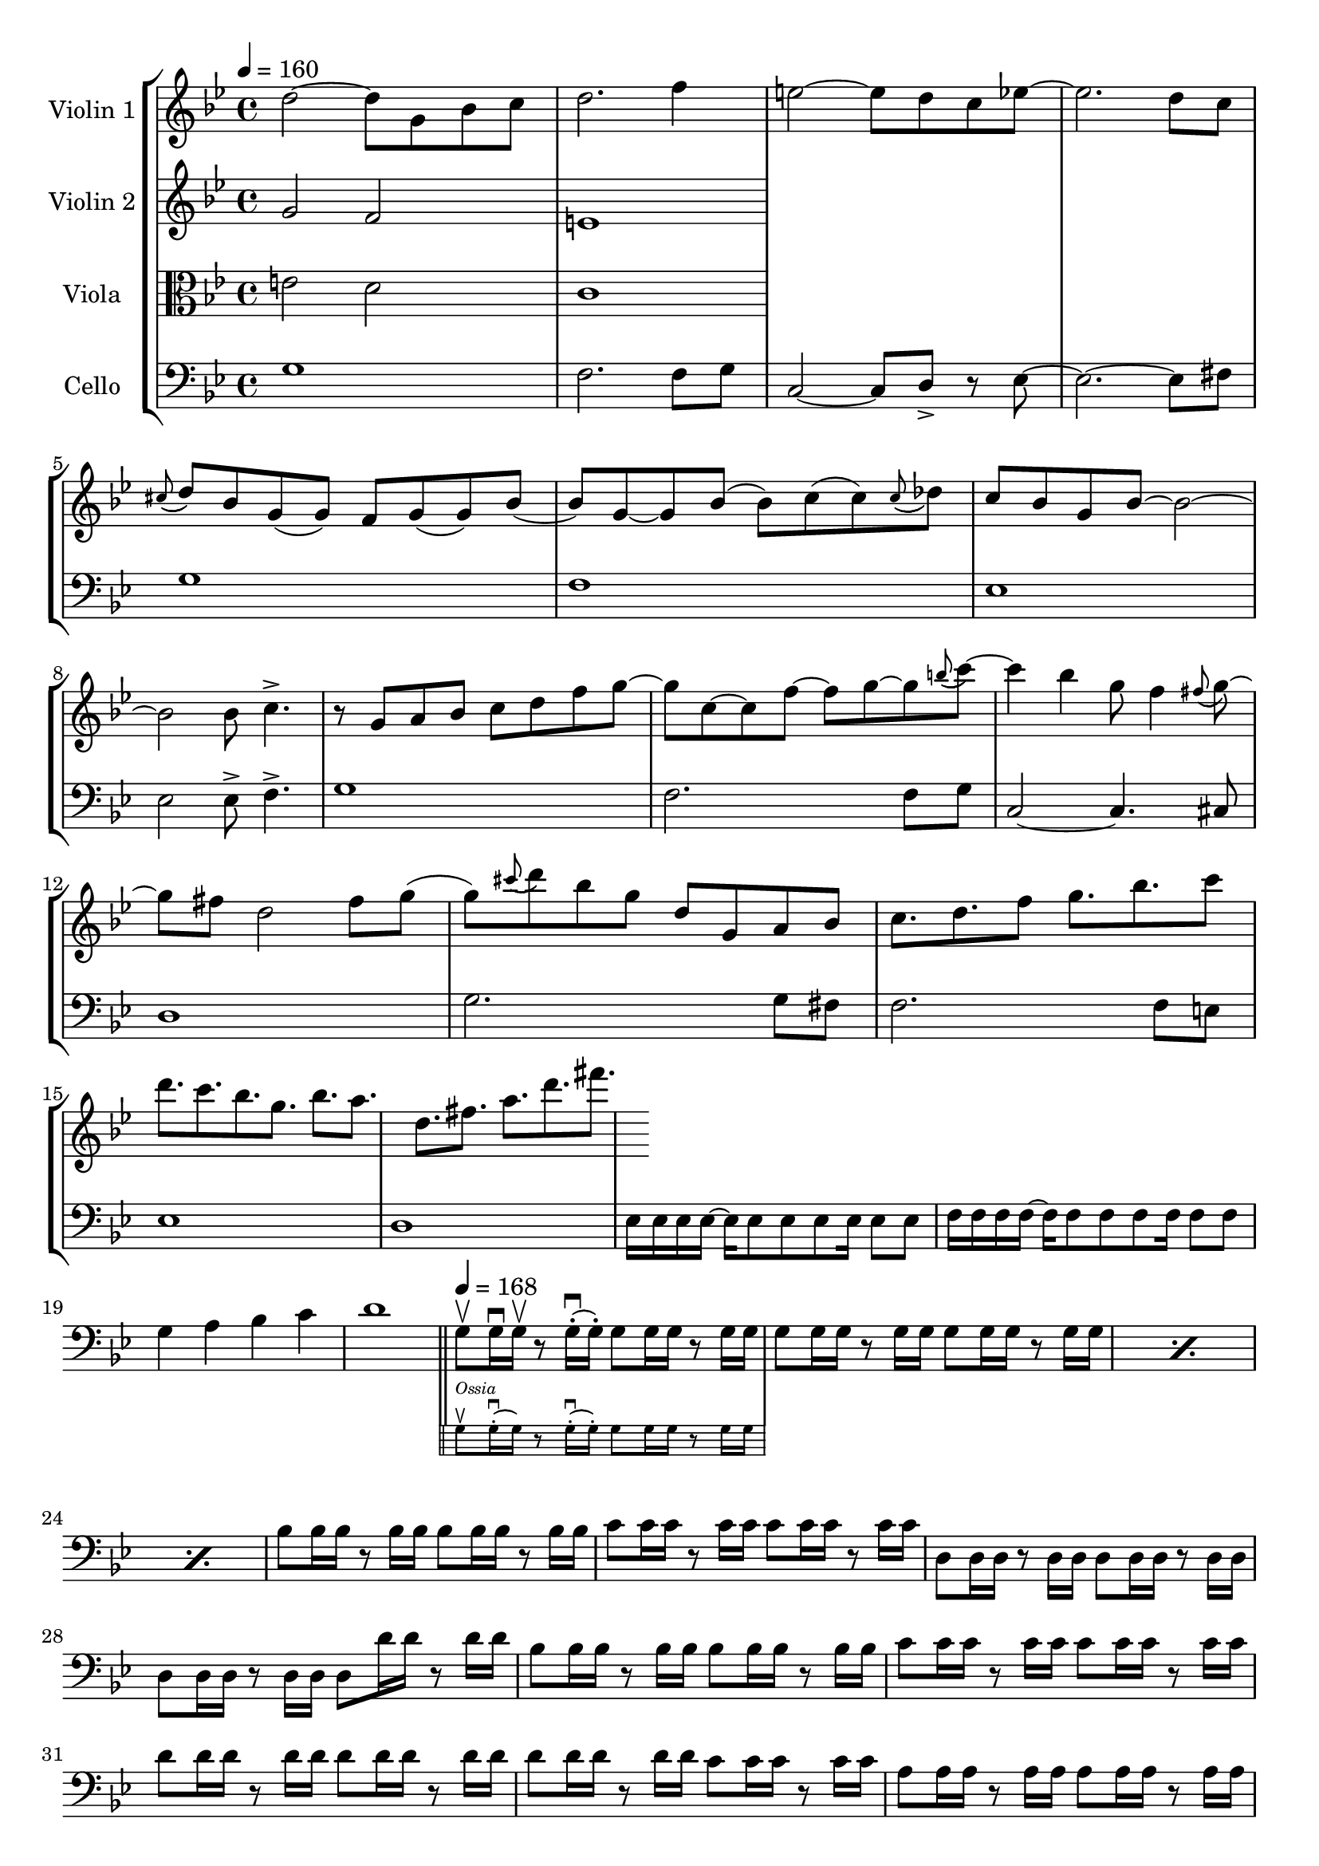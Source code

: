 \version "2.22.0"

\paper { }

\header { }

global= {
    \time 4/4
    \key g\minor
}

violinOne = \new Voice \relative c'' {
    d2~ d8 g, bes c
    d2. f4
    e2~ e8 d c es~
    es2. d8 c
    \appoggiatura cis8( d8) bes g( g) f g( g) bes( bes) g~
    g bes( bes) c( c) \appoggiatura c8( des) c bes g bes~ bes2~
    bes2 bes8 c4.-> 
    
    r8 g a bes c d f g~ g c,~ c f~ f g~ g \appoggiatura b8( c)~
    c4 bes g8 f4 \appoggiatura fis8( g8)~
    g fis d2 fis8 g( 
    g) \appoggiatura cis8( d) bes g d g, a bes
    c8. d f8 g8. bes c8 
    d8. c bes g bes a d, fis a d fis 
     
    %\bar "|."
}

violinTwo = \new Voice \relative c'' {
    g2 f
    e1
    %\bar "|."
}

viola = \new Voice \relative c' {
    \clef alto
    e2 d
    c1
    %\bar "|."
}

cello = \new Voice \relative c' {
    \clef bass
    \tempo 4 = 160
    g1
    f2. f8 g
    c,2~ c8 d-> r es~
    es2.~ es8 fis
    g1
    f
    es
    es2 es8-> f4.->
    g1
    f2. f8 g
    c,2~ c4. cis8
    d1
    g2. g8 fis
    f2. f8 e
    es1
    d 
    es16 es es es~ es es8 es es es16 es8 es
    f16 f f f~ f f8 f f f16 f8 f
    g4 a bes c
    d1 \bar "||" 
    <<
        { g,8\upbow g16\downbow g\upbow r8 g16\staccato(\downbow g\staccato) g8 g16 g r8 g16 g }

        \new Staff \with {
            \remove "Time_signature_engraver"
            \magnifyStaff #2/3    
            firstClef = ##f
        }

        {{ \tempo 4 = 168 \clef bass } { g8\upbow^\markup \italic Ossia g16\staccato(\downbow g) 
            r8 g16\staccato(\downbow g\staccato) g8 g16 g r8 g16 g }}
      
    >>
    \repeat percent 3 { g8 g16 g r8 g16 g g8 g16 g r8 g16 g } 
    bes8 bes16 bes r8 bes16 bes bes8 bes16 bes r8 bes16 bes 
    c8 c16 c r8 c16 c c8 c16 c r8 c16 c
    d,8 d16 d r8 d16 d d8 d16 d r8 d16 d
    d8 d16 d r8 d16 d d8 d'16 d r8 d16 d

    bes8 bes16 bes r8 bes16 bes bes8 bes16 bes r8 bes16 bes 
    c8 c16 c r8 c16 c c8 c16 c r8 c16 c
    d8 d16 d r8 d16 d d8 d16 d r8 d16 d
    d8 d16 d r8 d16 d c8 c16 c r8 c16 c

    a8 a16 a r8 a16 a a8 a16 a r8 a16 a
    c8 c16 c r8 c16 c c8 c16 c r8 c16 c
    d,8 d16 d r8 d16 d d8 d16 d r8 d16 d
    d8 d16 d r8 d16 d d8 r8 r4 
    
    
  \bar "|."
}


\score {
    \new StaffGroup <<
        \new Staff \with { instrumentName = "Violin 1" }
        << \global \violinOne >>
        \new Staff \with { instrumentName = "Violin 2" }
        << \global \violinTwo >>
        \new Staff \with { instrumentName = "Viola" }
        << \global \viola >>
        \new Staff = "cello" \with { instrumentName = "Cello" }
        << \global \cello >>
    >>
    \layout { }
}

